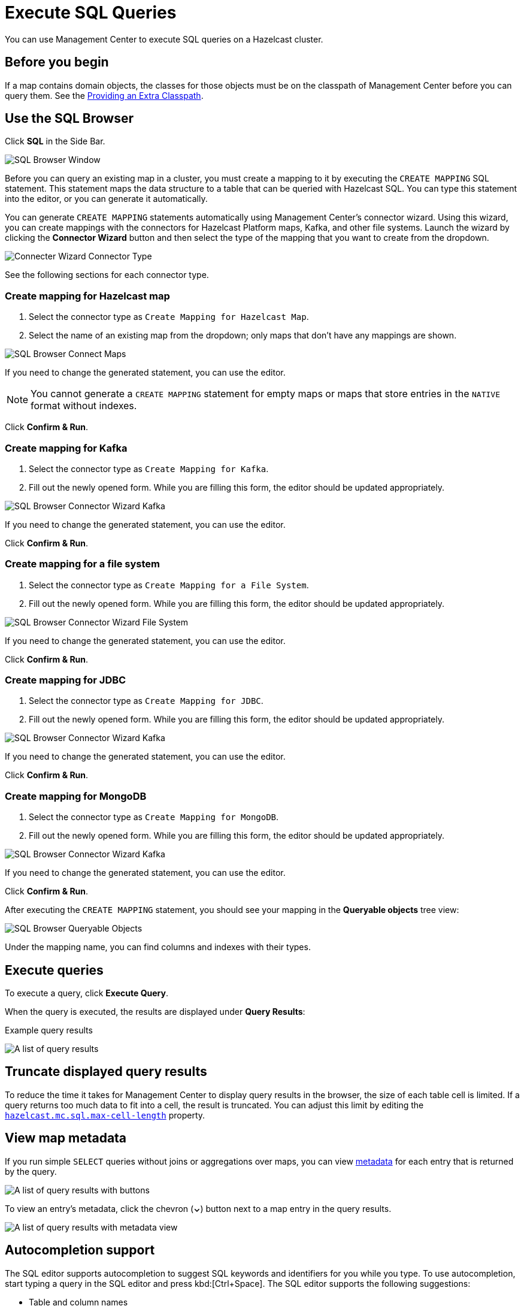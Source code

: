 = Execute SQL Queries
:page-aliases: ROOT:sql-browser.adoc
:description: You can use Management Center to execute SQL queries on a Hazelcast cluster.

{description}

== Before you begin

If a map contains domain objects, the classes for those objects must be on the classpath of Management Center before you can query them. See the xref:getting-started:install.adoc#starting-with-an-extra-classpath[Providing an Extra Classpath].

== Use the SQL Browser

Click *SQL* in the Side Bar.

image:ROOT:SQLBrowserWindow.png[SQL Browser Window]

Before you can query an existing map in a cluster, you must create a mapping to it by executing the `CREATE MAPPING` SQL statement.
This statement maps the data structure to a table that can be queried with Hazelcast SQL.
You can type this statement into the editor, or you can generate it automatically.

You can generate `CREATE MAPPING` statements automatically using Management Center's connector wizard. Using this wizard, you can create mappings with the connectors for Hazelcast Platform maps, Kafka, and other file systems. Launch the wizard by clicking the *Connector Wizard* button and then select the type of the mapping that you want to create from the dropdown.

image:ROOT:SQLBrowserConnectWizardMapType.png[Connecter Wizard Connector Type]

See the following sections for each connector type.

=== Create mapping for Hazelcast map

. Select the connector type as `Create Mapping for Hazelcast Map`.
. Select the name of an existing map from the dropdown; only maps that don't have any mappings are shown.

image:ROOT:SQLBrowserConnectorWizardMaps.png[SQL Browser Connect Maps]

If you need to change the generated statement, you can use the editor.

NOTE: You cannot generate a `CREATE MAPPING` statement for empty maps or maps that store entries in the `NATIVE` format without indexes.

Click *Confirm & Run*.

=== Create mapping for Kafka

. Select the connector type as `Create Mapping for Kafka`.
. Fill out the newly opened form. While you are filling this form, the editor should be updated appropriately.

image:ROOT:SQLBrowserConnectorWizardKafka.png[SQL Browser Connector Wizard Kafka]

If you need to change the generated statement, you can use the editor.

Click *Confirm & Run*.

=== Create mapping for a file system

. Select the connector type as `Create Mapping for a File System`.
. Fill out the newly opened form. While you are filling this form, the editor should be updated appropriately.

image:ROOT:SQLBrowserConnectorWizardFileSystem.png[SQL Browser Connector Wizard File System]

If you need to change the generated statement, you can use the editor.

Click *Confirm & Run*.

=== Create mapping for JDBC

. Select the connector type as `Create Mapping for JDBC`.
. Fill out the newly opened form. While you are filling this form, the editor should be updated appropriately.

image:ROOT:SQLBrowserConnectorWizardJDBC.png[SQL Browser Connector Wizard Kafka]

If you need to change the generated statement, you can use the editor.

Click *Confirm & Run*.

=== Create mapping for MongoDB

. Select the connector type as `Create Mapping for MongoDB`.
. Fill out the newly opened form. While you are filling this form, the editor should be updated appropriately.

image:ROOT:SQLBrowserConnectorWizardMongoDB.png[SQL Browser Connector Wizard Kafka]

If you need to change the generated statement, you can use the editor.

Click *Confirm & Run*.

After executing the `CREATE MAPPING` statement,
you should see your mapping in the *Queryable objects* tree view:

image:ROOT:SQLBrowserQueryableObjects.png[SQL Browser Queryable Objects]

Under the mapping name, you can find columns and indexes with their types.

== Execute queries

To execute a query, click *Execute Query*.

When the query is executed, the results are displayed under *Query Results*:

.Example query results

image:ROOT:SQLBrowserQueryResultTab.png[A list of query results]


== Truncate displayed query results

To reduce the time it takes for Management Center to display query results in the browser, the size of each table cell is limited. If a query returns too much data to fit into a cell, the result is truncated. You can adjust this limit by editing the xref:deploy-manage:system-properties.adoc#hazelcast-mc-sql-max-cell-length[`hazelcast.mc.sql.max-cell-length`] property.

== View map metadata

If you run simple `SELECT` queries without joins or aggregations over maps, you can view xref:data-structures:map.adoc#map-browser[metadata] for each entry that is returned by the query.

image:ROOT:SQLBrowserQueryResultTab.png[A list of query results with buttons]

To view an entry's metadata, click the chevron (*⌄*) button next to a map entry in the query results.

image:ROOT:SQLBrowserQueryResultTabWithOpenMapBrowser.png[A list of query results with metadata view]

== Autocompletion support

The SQL editor supports autocompletion to suggest SQL keywords and identifiers for you while you type. To use autocompletion, start typing a query in the SQL editor and press kbd:[Ctrl+Space]. The SQL editor supports the following suggestions:

- Table and column names
- SQL keywords such as `SELECT`, `INSERT`, `WHERE` and `JOIN`
- SQL functions such as `COUNT`, `AVG` and `SUM`


image:ROOT:SQLBrowserAutocompletion.png[SQl Browser Autocomplete Feature]

== Export query results

You can use *Export* to export the query result as a CSV file in
the https://tools.ietf.org/html/rfc4180[RFC 4180 format] or as a JSON file.

== View executed SQL queries

In the *History* tab, you can see the history of query execution.
The history holds the last one hundred executed queries.
You can re-execute any query from the history by pushing a button in the *Execute* column.

image:ROOT:SQLBrowserHistoryTab.png[A history of executed queries]

To remove the query results, click *Clear Query Result*.

== Create a map

. Open the SQL browser and execute the following SQL statement to create a map called `my_first_map`.
+
[source,sql]
----
CREATE MAPPING my_first_map TYPE IMap OPTIONS ('keyFormat'='varchar','valueFormat'='varchar');
----
. Delete the above statement and now execute the following.
+
[source,sql]
----
SINK INTO my_first_map VALUES
('1', 'John'),
('2', 'Mary'),
('3', 'Jane');
----
. Close the SQL browser and go to *Storage* > *Maps* to verify that `my_first_map` is created.
+
image:ROOT:SQLCreatesMap.png[Map is Created using SQL Browser]

NOTE: Management Center allows you to access contents of Hazelcast data structures (for instance map entries) via SQL Browser or Map Browser. It may be useful to restrict data access for Management Center if sensitive financial or personal information is stored in the cluster. Management Center cannot access the data if at least one member has the data access disabled. You can disable data access for Management Center in the member configuration file. See the xref:hazelcast:maintain-cluster:monitoring.adoc#managing-data-access[Managing Data Access] section.

== Next steps

If you're interested in learning more about SQL in Hazelcast, see the xref:hazelcast:sql:sql-statements.adoc[SQL reference] in the Platform documentation.
